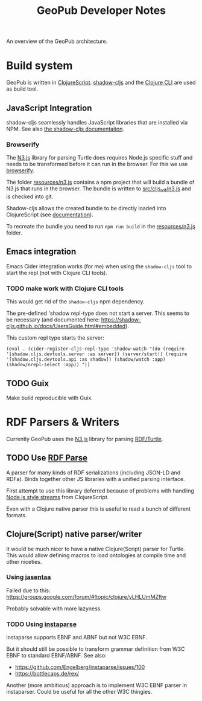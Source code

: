 #+TITLE: GeoPub Developer Notes

An overview of the GeoPub architecture.

* Build system

GeoPub is written in [[https://clojurescript.org/][ClojureScript]]. [[http://shadow-cljs.org/][shadow-cljs]] and the [[https://clojure.org/guides/deps_and_cli][Clojure CLI]] are used as build tool.

** JavaScript Integration

shadow-cljs seamlessly handles JavaScript libraries that are installed via NPM. See also [[https://shadow-cljs.github.io/docs/UsersGuide.html#js-deps][the shadow-cljs documentaiton]].

*** Browserify

The [[https://github.com/rdfjs/N3.js][N3.js]] library for parsing Turtle does requires Node.js specific stuff and needs to be transformed before it can run in the browser. For this we use [[http://browserify.org/][browserify]].

The folder [[../resources/n3.js][resources/n3.js]] contains a npm project that will build a bundle of N3.js that runs in the browser. The bundle is written to [[../src/cljs_rdf/n3.js][src/cljs_rdf/n3.js]] and is checked into git.

Shadow-cljs allows the created bundle to be directly loaded into ClojureScript (see [[https://shadow-cljs.github.io/docs/UsersGuide.html#classpath-js][documentation]]).

To recreate the bundle you need to run ~npm run build~ in the [[../resources/n3.js][resources/n3.js]] folder.

** Emacs integration

Emacs Cider integration works (for me) when using the ~shadow-cljs~ tool to
start the repl (not with Clojure CLI tools).

*** TODO make work with Clojure CLI tools

This would get rid of the ~shadow-cljs~ npm dependency.

The pre-defined 'shadow repl-type does not start a server. This seems to be
necessary (and documented here:
https://shadow-cljs.github.io/docs/UsersGuide.html#embedded).

This custom repl type starts the server:

#+BEGIN_SRC elisp
(eval . (cider-register-cljs-repl-type 'shadow-watch "(do (require '[shadow.cljs.devtools.server :as server]) (server/start!) (require '[shadow.cljs.devtools.api :as shadow]) (shadow/watch :app) (shadow/nrepl-select :app)) "))
#+END_SRC

** TODO Guix

Make build reproducible with Guix.
* RDF Parsers & Writers

Currently GeoPub uses the [[https://github.com/rdfjs/N3.js][N3.js]] library for parsing [[https://www.w3.org/TR/turtle/][RDF/Turtle]].

** TODO Use [[https://github.com/rubensworks/rdf-parse.js][RDF Parse]]

A parser for many kinds of RDF serializations (including JSON-LD and RDFa). Binds together other JS libraries with a unified parsing interface.

First attempt to use this library deferred because of problems with handling [[https://nodejs.org/api/stream.html#stream_class_stream_readable][Node.js style streams]] from ClojureScript.

Even with a Clojure native parser this is useful to read a bunch of different formats.

** Clojure(Script) native parser/writer

It would be much nicer to have a native Clojure(Script) parser for Turtle. This would allow defining macros to load ontologies at compile time and other niceties.

*** Using [[https://github.com/rm-hull/jasentaa][jasentaa]]

Failed due to this: https://groups.google.com/forum/#!topic/clojure/yLHLUmMZftw

Probably solvable with more lazyness.

*** TODO Using [[https://github.com/Engelberg/instaparse][instaparse]]

instaparse supports EBNF and ABNF but not W3C EBNF.

But it should still be possible to transform grammar definition from W3C EBNF to
standard EBNF/ABNF. See also:

- https://github.com/Engelberg/instaparse/issues/100
- https://bottlecaps.de/rex/

Another (more ambitious) approach is to implement W3C EBNF parser in
instaparser. Could be useful for all the other W3C thingies.
